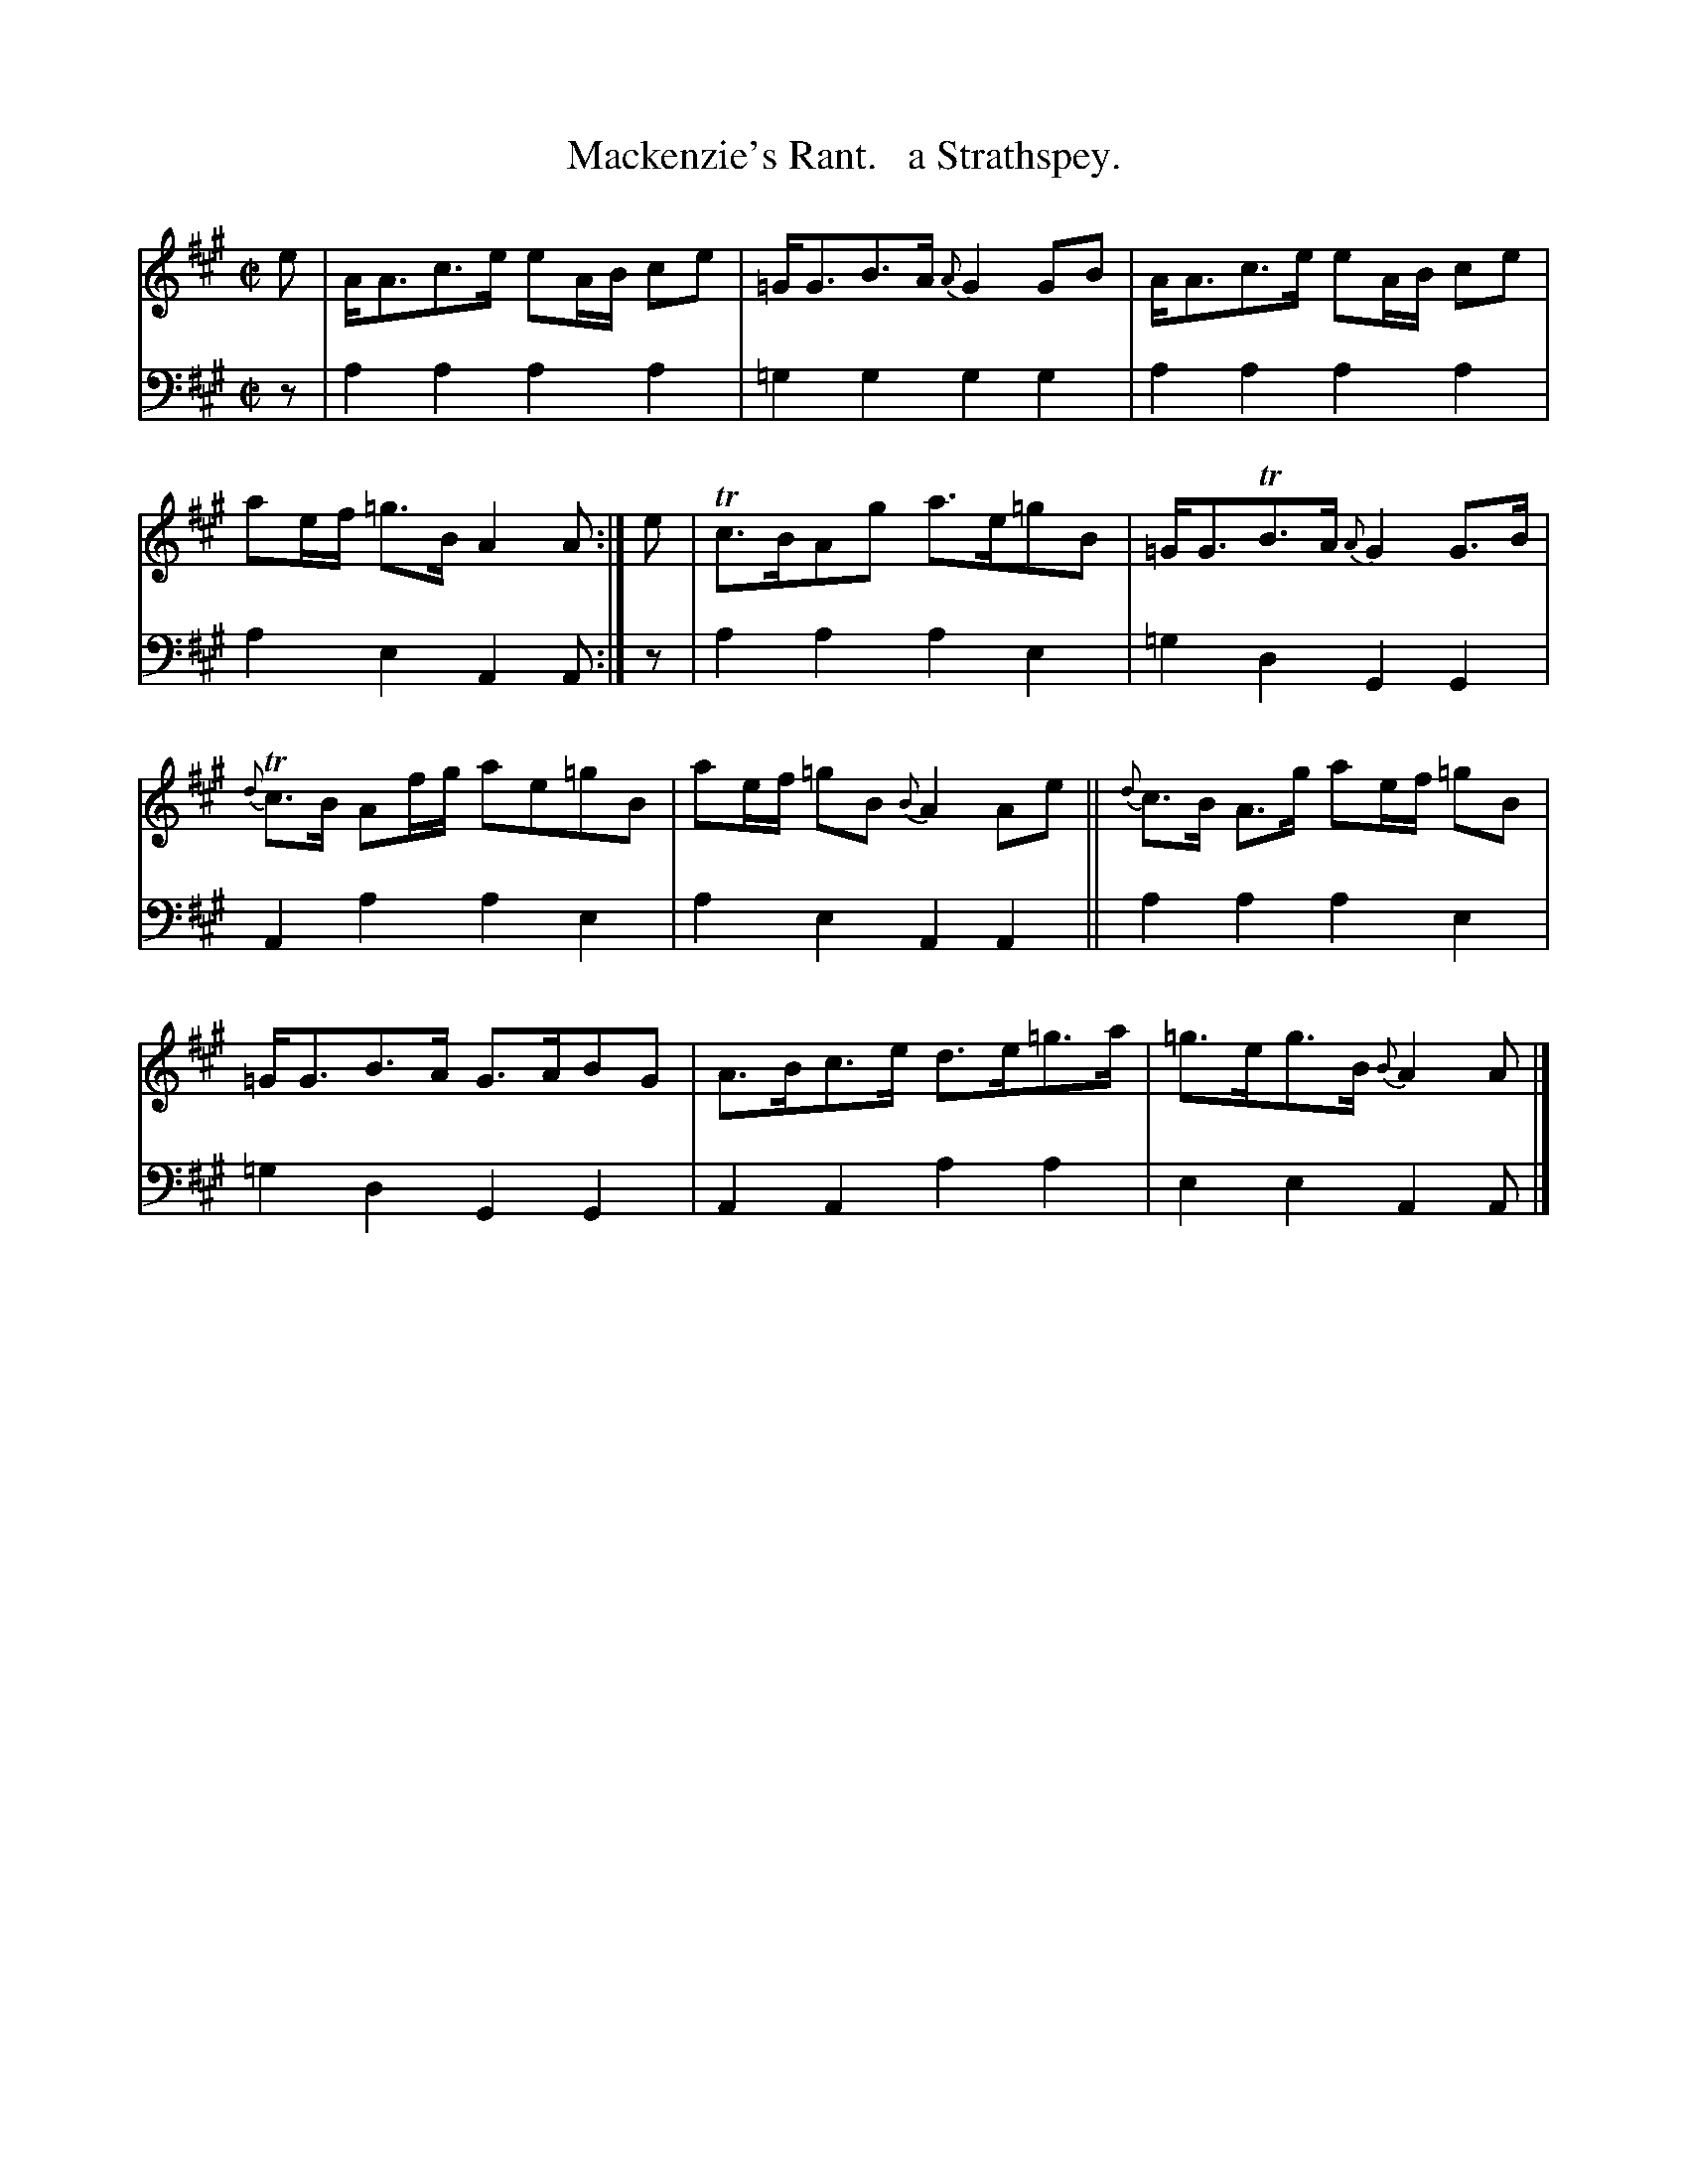 X: 1224
T: Mackenzie's Rant.   a Strathspey.
%R: strathspey
B: Niel Gow & Sons "Complete Repository" v.1 p.22 #4 (and top staff on p.23)
Z: 2021 John Chambers <jc:trillian.mit.edu>
M: C|
L: 1/8
K: A
% - - - - - - - - - -
% Voice 1 formatted for proofreading.
V: 1 staves=2
e |\
A<Ac>e eA/B/ ce | =G<GB>A {A}G2GB |\
A<Ac>e eA/B/ ce | ae/f/ =g>B A2A :| e |\
Tc>BAg a>e=gB | =G<GTB>A {A}G2G>B |
{d}Tc>B Af/g/ ae=gB | ae/f/ =gB {B}A2Ae ||\
{d}c>B A>g ae/f/ =gB | =G<GB>A G>ABG |\
A>Bc>e d>e=g>a | =g>eg>B {B}A2A |]
% - - - - - - - - - -
% Voice 2 preserves the book's staff layout.
V: 2 clef=bass middle=d
z | a2a2 a2a2 | =g2g2 g2g2 | a2a2 a2a2 | a2e2 A2A :| z | a2a2 a2e2 | =g2d2 G2G2 |
A2a2 a2e2 | a2e2 A2A2 || a2a2 a2e2 | =g2d2 G2G2 | A2A2 a2a2 | e2e2 A2A |]
